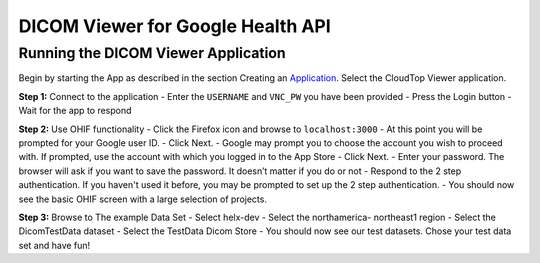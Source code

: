 ##################################
DICOM Viewer for Google Health API
##################################


Running the DICOM Viewer Application
------------------------------------

Begin by starting the App as described in the section Creating an
Application_. Select the CloudTop Viewer application.

.. _Application: https://helx-10.readthedocs.io/en/latest/app_create.html?highlight=create%20an%20application

**Step 1:** Connect to the application
-  Enter the ``USERNAME`` and
``VNC_PW`` you have been provided 
-  Press the Login button 
-  Wait for
the app to respond

**Step 2:** Use OHIF functionality
-  Click the Firefox icon and browse
to ``localhost:3000`` 
-  At this point you will be prompted for your
Google user ID. 
-  Click Next. 
-  Google may prompt you to choose the
account you wish to proceed with. If prompted, use the account with
which you logged in to the App Store 
-  Click Next. 
-  Enter your
password. The browser will ask if you want to save the password. It
doesn’t matter if you do or not 
-  Respond to the 2 step authentication.
If you haven't used it before, you may be prompted to set up the 2 step
authentication. 
-  You should now see the basic OHIF screen with a large
selection of projects.

**Step 3:** Browse to The example Data Set
- Select helx-dev 
- Select
the northamerica- northeast1 region 
- Select the DicomTestData dataset -
Select the TestData Dicom Store 
- You should now see our test datasets.
Chose your test data set and have fun!
